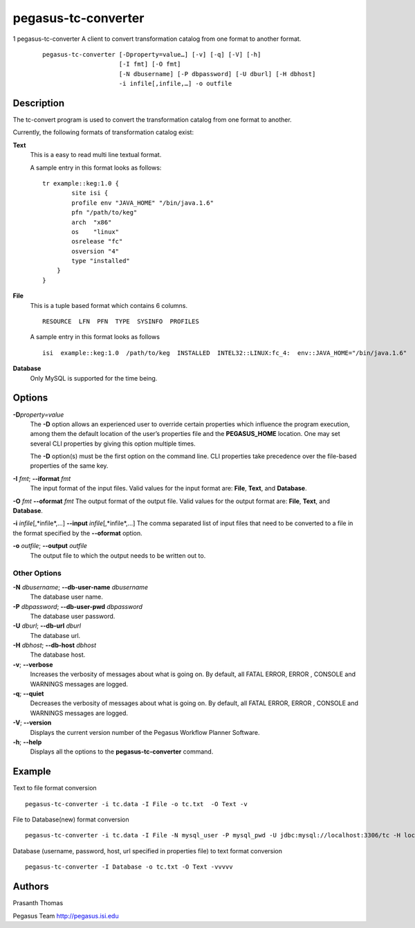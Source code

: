 ====================
pegasus-tc-converter
====================

1
pegasus-tc-converter
A client to convert transformation catalog from one format to another
format.
   ::

      pegasus-tc-converter [-Dproperty=value…] [-v] [-q] [-V] [-h]
                           [-I fmt] [-O fmt]
                           [-N dbusername] [-P dbpassword] [-U dburl] [-H dbhost]
                           -i infile[,infile,…] -o outfile

.. __description:

Description
===========

The tc-convert program is used to convert the transformation catalog
from one format to another.

Currently, the following formats of transformation catalog exist:

**Text**
   This is a easy to read multi line textual format.

   A sample entry in this format looks as follows:

   ::

      tr example::keg:1.0 {
              site isi {
              profile env "JAVA_HOME" "/bin/java.1.6"
              pfn "/path/to/keg"
              arch  "x86"
              os    "linux"
              osrelease "fc"
              osversion "4"
              type "installed"
          }
      }

**File**
   This is a tuple based format which contains 6 columns.

   ::

      RESOURCE  LFN  PFN  TYPE  SYSINFO  PROFILES

   A sample entry in this format looks as follows

   ::

      isi  example::keg:1.0  /path/to/keg  INSTALLED  INTEL32::LINUX:fc_4:  env::JAVA_HOME="/bin/java.1.6"

**Database**
   Only MySQL is supported for the time being.

.. __options:

Options
=======

**-D**\ *property=value*
   The **-D** option allows an experienced user to override certain
   properties which influence the program execution, among them the
   default location of the user’s properties file and the
   **PEGASUS_HOME** location. One may set several CLI properties by
   giving this option multiple times.

   The **-D** option(s) must be the first option on the command line.
   CLI properties take precedence over the file-based properties of the
   same key.

**-I** *fmt*; \ **--iformat** *fmt*
   The input format of the input files. Valid values for the input
   format are: **File**, **Text**, and **Database**.

**-O** *fmt* **--oformat** *fmt* The output format of the output file.
Valid values for the output format are: **File**, **Text**, and
**Database**.

**-i** *infile*\ [,*infile*,…] **--input** *infile*\ [,*infile*,…] The
comma separated list of input files that need to be converted to a file
in the format specified by the **--oformat** option.

**-o** *outfile*; \ **--output** *outfile*
   The output file to which the output needs to be written out to.

.. __other_options:

Other Options
-------------

**-N** *dbusername*; \ **--db-user-name** *dbusername*
   The database user name.

**-P** *dbpassword*; \ **--db-user-pwd** *dbpassword*
   The database user password.

**-U** *dburl*; \ **--db-url** *dburl*
   The database url.

**-H** *dbhost*; \ **--db-host** *dbhost*
   The database host.

**-v**; \ **--verbose**
   Increases the verbosity of messages about what is going on. By
   default, all FATAL ERROR, ERROR , CONSOLE and WARNINGS messages are
   logged.

**-q**; \ **--quiet**
   Decreases the verbosity of messages about what is going on. By
   default, all FATAL ERROR, ERROR , CONSOLE and WARNINGS messages are
   logged.

**-V**; \ **--version**
   Displays the current version number of the Pegasus Workflow Planner
   Software.

**-h**; \ **--help**
   Displays all the options to the **pegasus-tc-converter** command.

.. __example:

Example
=======

Text to file format conversion

::

   pegasus-tc-converter -i tc.data -I File -o tc.txt  -O Text -v

File to Database(new) format conversion

::

   pegasus-tc-converter -i tc.data -I File -N mysql_user -P mysql_pwd -U jdbc:mysql://localhost:3306/tc -H localhost -O Database -v

Database (username, password, host, url specified in properties file) to text format conversion

::

   pegasus-tc-converter -I Database -o tc.txt -O Text -vvvvv

.. __authors:

Authors
=======

Prasanth Thomas

Pegasus Team http://pegasus.isi.edu
